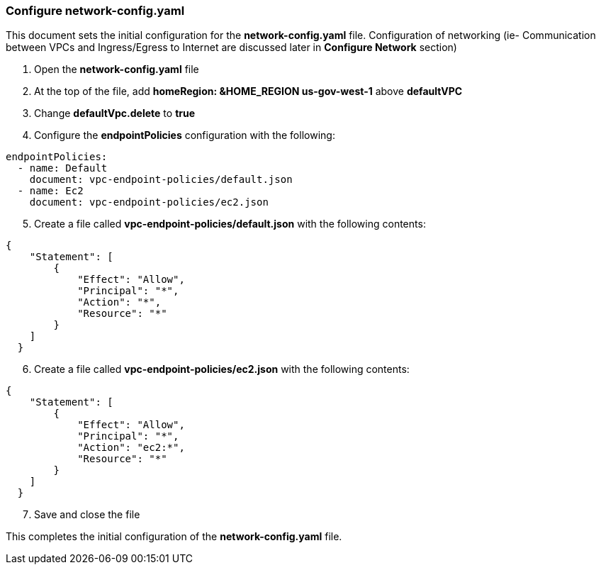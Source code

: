 === Configure network-config.yaml

This document sets the initial configuration for the *network-config.yaml* file.  Configuration of networking (ie- Communication between VPCs and Ingress/Egress to Internet are discussed later in *Configure Network* section)

[start=1]
. Open the *network-config.yaml* file
. At the top of the file, add *homeRegion: &HOME_REGION us-gov-west-1* above *defaultVPC*
. Change *defaultVpc.delete* to *true*
. Configure the *endpointPolicies* configuration with the following:
[source,yaml]
----
endpointPolicies:
  - name: Default
    document: vpc-endpoint-policies/default.json
  - name: Ec2
    document: vpc-endpoint-policies/ec2.json
----

[start=5]
. Create a file called *vpc-endpoint-policies/default.json* with the following contents:
[source,json]
----
{
    "Statement": [
        {
            "Effect": "Allow",
            "Principal": "*",
            "Action": "*",
            "Resource": "*"
        }
    ]
  }
----

[start=6]
. Create a file called *vpc-endpoint-policies/ec2.json* with the following contents:
[source,json]
----
{
    "Statement": [
        {
            "Effect": "Allow",
            "Principal": "*",
            "Action": "ec2:*",
            "Resource": "*"
        }
    ]
  }
----

[start=7]
. Save and close the file


This completes the initial configuration of the *network-config.yaml* file.